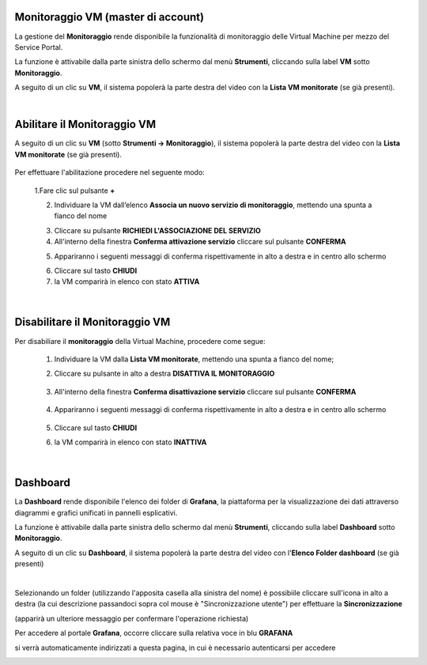 
**Monitoraggio VM (master di account)**
***************************************

La gestione del **Monitoraggio** rende disponibile la funzionalità di monitoraggio delle Virtual Machine per mezzo del
Service Portal.

La funzione è attivabile dalla parte sinistra dello schermo dal menù **Strumenti**, cliccando sulla label **VM** sotto **Monitoraggio**.

.. image:: img/11.25_Elenco_vmSX.png


A seguito di un clic su **VM**, il sistema popolerà la parte destra del video con la **Lista VM monitorate** (se già presenti).

.. image:: img/11.25_Elenco_vmDX.png

|

**Abilitare il Monitoraggio VM**
********************************

A seguito di un clic su **VM** (sotto **Strumenti -> Monitoraggio**), il sistema popolerà la parte destra del video con la **Lista VM monitorate** (se già presenti).

       .. image:: img/11.25_ListaVM_MonintorDX.png

Per effettuare l'abilitazione procedere nel seguente modo:

        1.Fare clic sul pulsante **+**

        .. image:: img/Add_VM.png

        2. Individuare la VM dall’elenco **Associa un nuovo servizio di monitoraggio**, mettendo una spunta a fianco del nome

        .. image:: img/11.25_Associa_Monitor.png

        3. Cliccare su pulsante **RICHIEDI L'ASSOCIAZIONE DEL SERVIZIO**

        4. All'interno della finestra **Conferma attivazione servizio** cliccare sul pulsante **CONFERMA**

        .. image:: img/11.25_Conferma_Servizio.png

        5. Appariranno i seguenti messaggi di conferma rispettivamente in alto a destra e in centro allo schermo

        .. image:: img/11.25_DX_MonitoringOk.png

        .. image:: img/11.25_DX_MonitoringCentro.png

        6. Cliccare sul tasto **CHIUDI**

        7. la VM comparirà in elenco con stato **ATTIVA**

        .. image:: img/11.25_MonitoringOK.png

|

**Disabilitare il Monitoraggio VM**
***********************************

Per disabiliare il **monitoraggio** della Virtual Machine, procedere come segue:

    1. Individuare la VM dalla **Lista VM monitorate**, mettendo una spunta a fianco del nome;

       .. image:: img/11.25_Disattiva_selezVMdx.png

    2. Cliccare su pulsante in alto a destra **DISATTIVA IL MONITORAGGIO**

        .. image:: img/Pulsante_cancella.png

    3. All'interno della finestra **Conferma disattivazione servizio** cliccare sul pulsante **CONFERMA**

        .. image:: img/11.25_Disattiva_Servizio.png

    4. Appariranno i seguenti messaggi di conferma rispettivamente in alto a destra e in centro allo schermo

        .. image:: img/11.25_DX_MonitoringNO.png

        .. image:: img/11.25_DX_MonitoringCentroNO.png

    5. Cliccare sul tasto **CHIUDI**

    6. la VM comparirà in elenco con stato **INATTIVA**

        .. image:: img/11.25_MonitoringNO.png

|

**Dashboard**
*************

La **Dashboard** rende disponibile l'elenco dei folder di **Grafana**, la piattaforma per la visualizzazione dei dati attraverso 
diagrammi e grafici unificati in pannelli esplicativi.

La funzione è attivabile dalla parte sinistra dello schermo dal menù **Strumenti**, cliccando sulla label **Dashboard** sotto **Monitoraggio**.

.. image:: img/11.25_DashboardSX.png


A seguito di un clic su **Dashboard**, il sistema popolerà la parte destra del video con l'**Elenco Folder dashboard** (se già presenti)

.. image:: img/11.25_DashboardDX.png

|

Selezionando un folder (utilizzando l'apposita casella alla sinistra del nome) è possibiile cliccare sull'icona in alto a destra 
(la cui descrizione passandoci sopra col mouse è "Sincronizzazione utente") per effettuare la **Sincronizzazione**

.. image:: img/11.25_DashboardSyncDX.png

(apparirà un ulteriore messaggio per confermare l'operazione richiesta)

Per accedere al portale **Grafana**, occorre cliccare sulla relativa voce in blu **GRAFANA**

.. image:: img/11.25_DashboardGrafDX.png

si verrà automaticamente indirizzati a questa pagina, in cui è necessario autenticarsi per accedere

.. image:: img/11.25_DashboardGrafDX2.png
